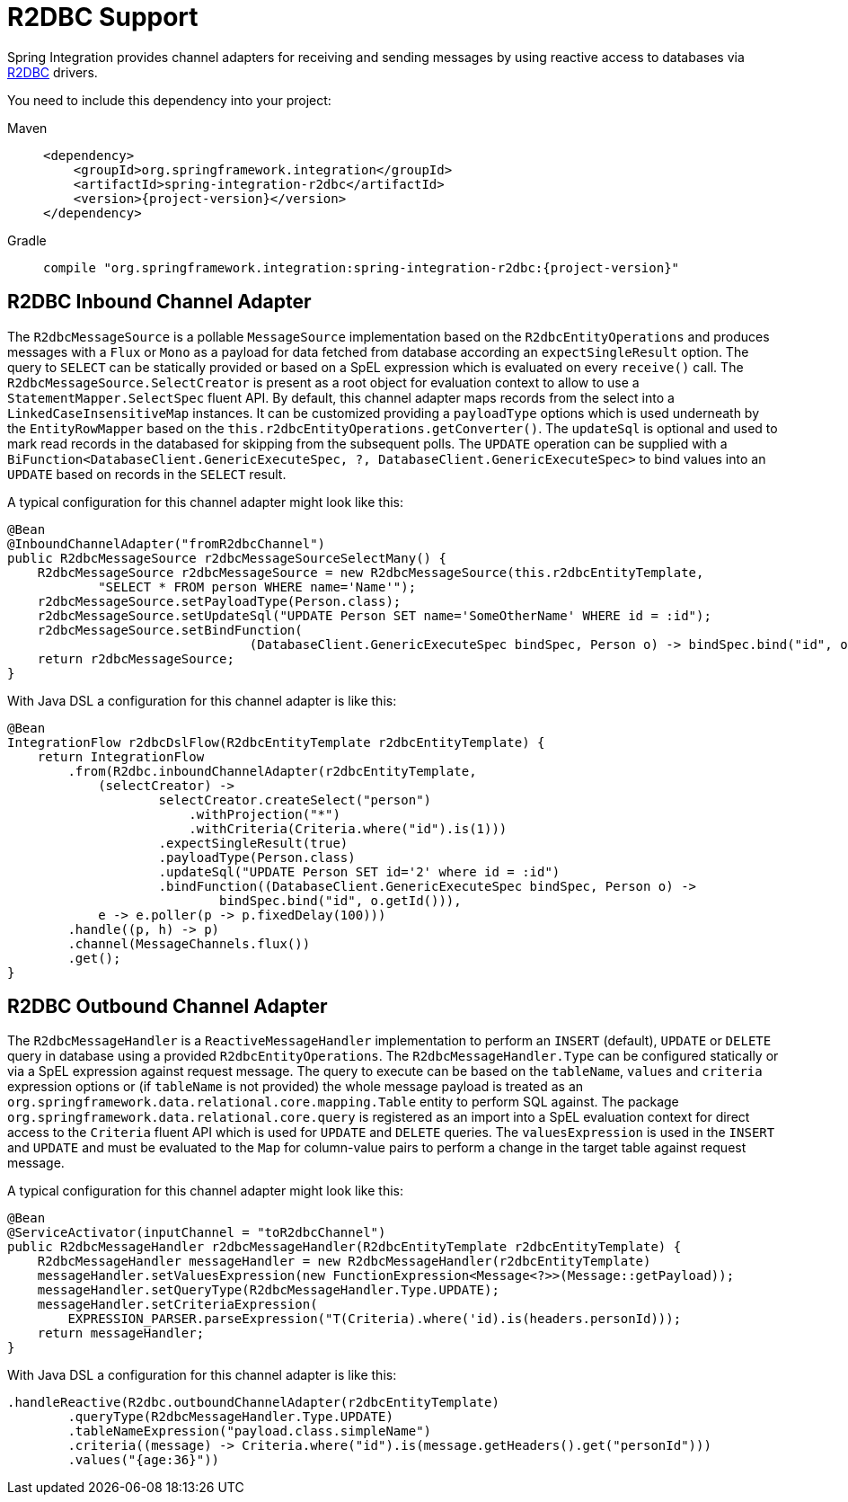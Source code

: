 [[r2dbc]]
= R2DBC Support

Spring Integration provides channel adapters for receiving and sending messages by using reactive access to databases via https://r2dbc.io/[R2DBC] drivers.

You need to include this dependency into your project:

[tabs]
======
Maven::
+
[source, xml, subs="normal", role="primary"]
----
<dependency>
    <groupId>org.springframework.integration</groupId>
    <artifactId>spring-integration-r2dbc</artifactId>
    <version>{project-version}</version>
</dependency>
----

Gradle::
+
[source, groovy, subs="normal", role="secondary"]
----
compile "org.springframework.integration:spring-integration-r2dbc:{project-version}"
----
======

[[r2dbc-inbound-channel-adapter]]
== R2DBC Inbound Channel Adapter

The `R2dbcMessageSource` is a pollable `MessageSource` implementation based on the `R2dbcEntityOperations` and produces messages with a `Flux` or `Mono` as a payload for data fetched from database according an `expectSingleResult` option.
The query to `SELECT` can be statically provided or based on a SpEL expression which is evaluated on every `receive()` call.
The `R2dbcMessageSource.SelectCreator` is present as a root object for evaluation context to allow to use a `StatementMapper.SelectSpec` fluent API.
By default, this channel adapter maps records from the select into a `LinkedCaseInsensitiveMap` instances.
It can be customized providing a `payloadType` options which is used underneath by the `EntityRowMapper` based on the `this.r2dbcEntityOperations.getConverter()`.
The `updateSql` is optional and used to mark read records in the databased for skipping from the subsequent polls.
The `UPDATE` operation can be supplied with a `BiFunction<DatabaseClient.GenericExecuteSpec, ?, DatabaseClient.GenericExecuteSpec>` to bind values into an `UPDATE` based on records in the `SELECT` result.

A typical configuration for this channel adapter might look like this:

[source, java]
----
@Bean
@InboundChannelAdapter("fromR2dbcChannel")
public R2dbcMessageSource r2dbcMessageSourceSelectMany() {
    R2dbcMessageSource r2dbcMessageSource = new R2dbcMessageSource(this.r2dbcEntityTemplate,
            "SELECT * FROM person WHERE name='Name'");
    r2dbcMessageSource.setPayloadType(Person.class);
    r2dbcMessageSource.setUpdateSql("UPDATE Person SET name='SomeOtherName' WHERE id = :id");
    r2dbcMessageSource.setBindFunction(
				(DatabaseClient.GenericExecuteSpec bindSpec, Person o) -> bindSpec.bind("id", o.getId()));}
    return r2dbcMessageSource;
}
----

With Java DSL a configuration for this channel adapter is like this:

[source, java]
----
@Bean
IntegrationFlow r2dbcDslFlow(R2dbcEntityTemplate r2dbcEntityTemplate) {
    return IntegrationFlow
        .from(R2dbc.inboundChannelAdapter(r2dbcEntityTemplate,
            (selectCreator) ->
                    selectCreator.createSelect("person")
                        .withProjection("*")
                        .withCriteria(Criteria.where("id").is(1)))
                    .expectSingleResult(true)
                    .payloadType(Person.class)
                    .updateSql("UPDATE Person SET id='2' where id = :id")
                    .bindFunction((DatabaseClient.GenericExecuteSpec bindSpec, Person o) ->
                            bindSpec.bind("id", o.getId())),
            e -> e.poller(p -> p.fixedDelay(100)))
        .handle((p, h) -> p)
        .channel(MessageChannels.flux())
        .get();
}
----

[[r2dbc-outbound-channel-adapter]]
== R2DBC Outbound Channel Adapter

The `R2dbcMessageHandler` is a `ReactiveMessageHandler` implementation to perform an `INSERT` (default), `UPDATE` or `DELETE` query in database using a provided `R2dbcEntityOperations`.
The `R2dbcMessageHandler.Type` can be configured statically or via a SpEL expression against request message.
The query to execute can be based on the `tableName`, `values` and `criteria` expression options or (if `tableName` is not provided) the whole message payload is treated as an `org.springframework.data.relational.core.mapping.Table` entity to perform SQL against.
The package `org.springframework.data.relational.core.query` is registered as an import into a SpEL evaluation context for direct access to the `Criteria` fluent API which is used for `UPDATE` and `DELETE` queries.
The `valuesExpression` is used in the `INSERT` and `UPDATE` and must be evaluated to the `Map` for column-value pairs to perform a change in the target table against request message.

A typical configuration for this channel adapter might look like this:

[source, java]
----
@Bean
@ServiceActivator(inputChannel = "toR2dbcChannel")
public R2dbcMessageHandler r2dbcMessageHandler(R2dbcEntityTemplate r2dbcEntityTemplate) {
    R2dbcMessageHandler messageHandler = new R2dbcMessageHandler(r2dbcEntityTemplate)
    messageHandler.setValuesExpression(new FunctionExpression<Message<?>>(Message::getPayload));
    messageHandler.setQueryType(R2dbcMessageHandler.Type.UPDATE);
    messageHandler.setCriteriaExpression(
        EXPRESSION_PARSER.parseExpression("T(Criteria).where('id).is(headers.personId)));
    return messageHandler;
}
----

With Java DSL a configuration for this channel adapter is like this:

[source, java]
----
.handleReactive(R2dbc.outboundChannelAdapter(r2dbcEntityTemplate)
        .queryType(R2dbcMessageHandler.Type.UPDATE)
        .tableNameExpression("payload.class.simpleName")
        .criteria((message) -> Criteria.where("id").is(message.getHeaders().get("personId")))
        .values("{age:36}"))
----
